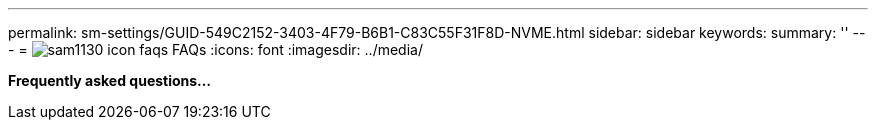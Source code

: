 ---
permalink: sm-settings/GUID-549C2152-3403-4F79-B6B1-C83C55F31F8D-NVME.html
sidebar: sidebar
keywords: 
summary: ''
---
= image:../media/sam1130-icon-faqs.gif[] FAQs
:icons: font
:imagesdir: ../media/

*Frequently asked questions...*
